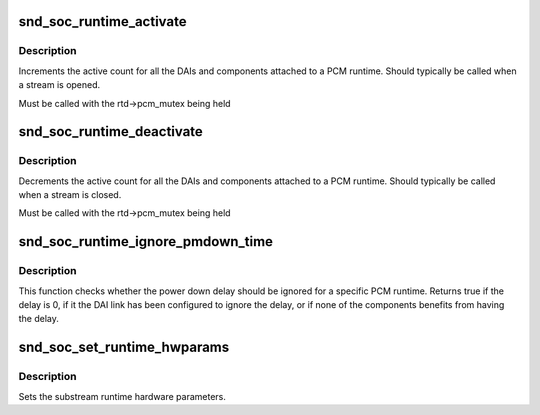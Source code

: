.. -*- coding: utf-8; mode: rst -*-
.. src-file: sound/soc/soc-pcm.c

.. _`snd_soc_runtime_activate`:

snd_soc_runtime_activate
========================

.. c:function:: void snd_soc_runtime_activate(struct snd_soc_pcm_runtime *rtd, int stream)

    Increment active count for PCM runtime components

    :param struct snd_soc_pcm_runtime \*rtd:
        ASoC PCM runtime that is activated

    :param int stream:
        Direction of the PCM stream

.. _`snd_soc_runtime_activate.description`:

Description
-----------

Increments the active count for all the DAIs and components attached to a PCM
runtime. Should typically be called when a stream is opened.

Must be called with the rtd->pcm_mutex being held

.. _`snd_soc_runtime_deactivate`:

snd_soc_runtime_deactivate
==========================

.. c:function:: void snd_soc_runtime_deactivate(struct snd_soc_pcm_runtime *rtd, int stream)

    Decrement active count for PCM runtime components

    :param struct snd_soc_pcm_runtime \*rtd:
        ASoC PCM runtime that is deactivated

    :param int stream:
        Direction of the PCM stream

.. _`snd_soc_runtime_deactivate.description`:

Description
-----------

Decrements the active count for all the DAIs and components attached to a PCM
runtime. Should typically be called when a stream is closed.

Must be called with the rtd->pcm_mutex being held

.. _`snd_soc_runtime_ignore_pmdown_time`:

snd_soc_runtime_ignore_pmdown_time
==================================

.. c:function:: bool snd_soc_runtime_ignore_pmdown_time(struct snd_soc_pcm_runtime *rtd)

    Check whether to ignore the power down delay

    :param struct snd_soc_pcm_runtime \*rtd:
        The ASoC PCM runtime that should be checked.

.. _`snd_soc_runtime_ignore_pmdown_time.description`:

Description
-----------

This function checks whether the power down delay should be ignored for a
specific PCM runtime. Returns true if the delay is 0, if it the DAI link has
been configured to ignore the delay, or if none of the components benefits
from having the delay.

.. _`snd_soc_set_runtime_hwparams`:

snd_soc_set_runtime_hwparams
============================

.. c:function:: int snd_soc_set_runtime_hwparams(struct snd_pcm_substream *substream, const struct snd_pcm_hardware *hw)

    set the runtime hardware parameters

    :param struct snd_pcm_substream \*substream:
        the pcm substream

    :param const struct snd_pcm_hardware \*hw:
        the hardware parameters

.. _`snd_soc_set_runtime_hwparams.description`:

Description
-----------

Sets the substream runtime hardware parameters.

.. This file was automatic generated / don't edit.

